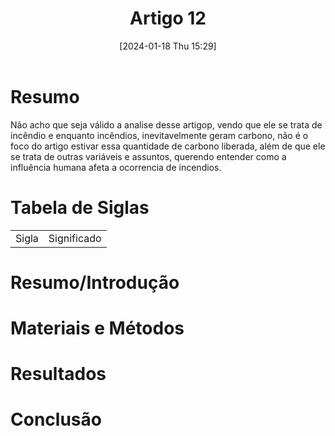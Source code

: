 :PROPERTIES:
:ID:       b3a0eb6d-77ad-4aee-aca7-63b2552fa91d
:END:
#+title: Artigo 12
#+date: [2024-01-18 Thu 15:29]
* Resumo
Não acho que seja válido a analise desse artigop, vendo que ele se trata de incêndio e enquanto incêndios, inevitavelmente geram carbono, não é o foco do artigo estivar essa quantidade de carbono liberada, além de que ele se trata de outras variáveis e assuntos, querendo entender como a influência humana afeta a ocorrencia de incendios.

* Tabela de Siglas
| Sigla | Significado |

* Resumo/Introdução


* Materiais e Métodos


* Resultados


* Conclusão
